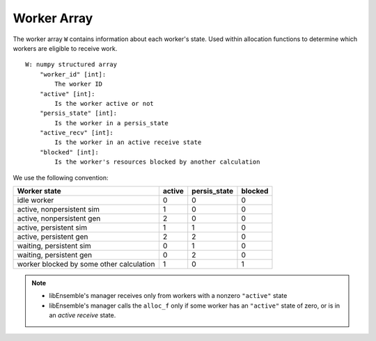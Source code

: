 .. _funcguides-workerarray:

Worker Array
=============

The worker array ``W`` contains information about each worker's state. Used within allocation
functions to determine which workers are eligible to receive work.

::

    W: numpy structured array
        "worker_id" [int]:
            The worker ID
        "active" [int]:
            Is the worker active or not
        "persis_state" [int]:
            Is the worker in a persis_state
        "active_recv" [int]:
            Is the worker in an active receive state
        "blocked" [int]:
            Is the worker's resources blocked by another calculation

We use the following convention:

=========================================   =======  ============  =======
Worker state                                 active  persis_state  blocked
=========================================   =======  ============  =======
idle worker                                    0          0           0
active, nonpersistent sim                      1          0           0
active, nonpersistent gen                      2          0           0
active, persistent sim                         1          1           0
active, persistent gen                         2          2           0
waiting, persistent sim                        0          1           0
waiting, persistent gen                        0          2           0
worker blocked by some other calculation       1          0           1
=========================================   =======  ============  =======

.. note::
  * libEnsemble's manager receives only from workers with a nonzero ``"active"`` state
  * libEnsemble's manager calls the ``alloc_f`` only if some worker has an ``"active"`` state of zero, or is in an *active receive* state.

.. seealso::
  For an example allocation function that queries the worker array, see
  `persistent_aposmm_alloc`_.

.. _persistent_aposmm_alloc: https://github.com/Libensemble/libensemble/blob/develop/libensemble/alloc_funcs/persistent_aposmm_alloc.py
